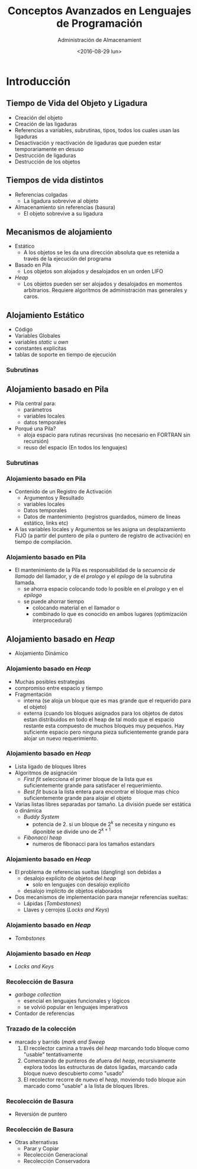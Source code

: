 #+REVEAL_INIT_OPTIONS: width:1200, height:800, margin: 0.1, minScale:0.2, maxScale:2.5, transition:'cube'
#+OPTIONS: toc:nil
#+REVEAL_THEME: moon
#+REVEAL_HLEVEL: 2
#+REVEAL_HEAD_PREAMBLE: <meta name="description" content="Org-Reveal Introduction.">
#+REVEAL_POSTAMBLE: <p> Created by yjwen. </p>
#+REVEAL_PLUGINS: (markdown notes)
#+REVEAL_EXTRA_CSS: ./local.css
#+REVEAL_ROOT: ../reveal.js


#+TITLE: Conceptos Avanzados en Lenguajes de Programación
#+DATE:  <2016-08-29 lun>
#+AUTHOR: Administración de Almacenamient
#+EMAIL: Claudio Vaucheret / cv@fi.uncoma.edu.ar 



* Introducción

** Tiempo de Vida del Objeto y Ligadura
- Creación del objeto
- Creación de las ligaduras
- Referencias a variables, subrutinas, tipos, todos los cuales usan
  las ligaduras
- Desactivación y reactivación de ligaduras que pueden estar
  temporariamente en desuso
- Destrucción de ligaduras
- Destrucción de los objetos

** Tiempos de vida distintos
- Referencias colgadas
  - La ligadura sobrevive al objeto
- Almacenamiento sin referencias (basura)
  - El objeto sobrevive a su ligadura


** Mecanismos de alojamiento
- Estático
  - A los objetos se les da una dirección absoluta que es retenida a
    través de la ejecución del programa
- Basado en Pila
  - Los objetos son alojados y desalojados en un orden LIFO 
- /Heap/
  - Los objetos pueden ser ser alojados y desalojados en momentos
    arbitrarios. Requiere algoritmos de administración mas generales y caros.

** Alojamiento Estático
- Código
- Variables Globales
- variables /static/ u /own/
- constantes explícitas
- tablas de soporte en tiempo de ejecución

*** Subrutinas
# #+attr_html: :width 400px 
# #+attr_latex: :width 4in
# #+attr_org: :width 400px
[[file:aljamestaticosub.png]]

** Alojamiento basado en Pila

- Pila central para:
  - parámetros
  - variables locales
  - datos temporales
- Porqué una Pila?
  - aloja espacio para rutinas recursivas (no necesario en FORTRAN sin recursión)
  - reuso del espacio (En todos los lenguajes)

*** Subrutinas

[[file:alojpilasubr.png]]

*** Alojamiento basado en Pila
- Contenido de un Registro de Activación
  - Argumentos y Resultado
  - variables locales
  - Datos temporales
  - Datos de mantenimiento (registros guardados, número de lineas
    estático, links etc)
- A las variables locales y Argumentos se les asigna un desplazamiento
  FIJO (a partir del puntero de pila o puntero de registro de
  activación) en tiempo de compilación.

*** Alojamiento basado en Pila
- El mantenimiento de la Pila es responsabilidad de la /secuencia de
  llamado/ del llamador, y de el /prologo/ y el /epilogo/ de la
  subrutina llamada.
  - se ahorra espacio colocando todo lo posible en el /prologo/ y en
    el /epilogo/
  - se puede ahorrar tiempo
    - colocando material en el llamador  o
    - combinado lo que es conocido en ambos lugares (optimización interprocedural)

** Alojamiento basado en /Heap/
- Alojamiento Dinámico

[[file:alojdinheap.png]]

*** Alojamiento basado en /Heap/
- Muchas posibles estrategias
- compromiso entre espacio y tiempo
- Fragmentación
  - interna (se aloja un bloque que es mas grande que el requerido
    para el objeto)
  - externa (cuando los bloques asignados para los objetos de datos
    estan distribuidos en todo el heap de tal modo que el espacio
    restante esta compuesto de muchos bloques muy pequeños. Hay
    suficiente espacio pero ninguna pieza suficientemente grande para
    alojar un nuevo requerimiento.

*** Alojamiento basado en /Heap/
- Lista ligado de bloques libres
- Algoritmos de asignación
  - /First fit/ selecciona el primer bloque de la lista que es
    suficientemente grande para satisfacer el requerimiento.
  - /Best fit/ busca la lista entera para encontrar el bloque mas
    chico suficientemente grande para alojar el objeto
- Varias listas libres separadas por tamaño. La división puede ser
  estática o dinámica
  - /Buddy System/ 
    - potencia de 2. si un bloque de $2^k$ se necesita y ninguno es
      diponible se divide uno de $2^{k+1}$
  - /Fibonacci heap/
    - numeros de fibonacci para los tamaños estandars


*** Alojamiento basado en /Heap/
- El problema de referencias sueltas (dangling) son debidas a
  - desalojo explícito de objetos del /heap/
    - solo en lenguajes con desalojo explícito
  - desalojo implícito de objetos elaborados
- Dos mecanismos de implementación para manejar referencias sueltas:
  - Lápidas (/Tombestones/)
  - Llaves y cerrojos (/Locks and Keys/)

*** Alojamiento basado en /Heap/
- /Tombstones/

[[file:tombstones.png]]

*** Alojamiento basado en /Heap/
- /Locks and Keys/

[[file:lockskeys.png]]

*** Recolección de Basura 
- /garbage collection/
  - esencial en lenguajes funcionales y lógicos
  - se volvió popular en lenguajes imperativos
- Contador de referencias

[[file:contadref.png]]

*** Trazado de la colección
- marcado y barrido (/mark and Sweep/
  1. El recolector camina a través del /heap/ marcando todo bloque como
     "usable" tentativamente
  2. Comenzando de punteros de afuera del /heap/, recursivamente
     explora todos las estructuras de datos ligadas, marcando cada
     bloque nuevo descubierto como "usado"
  3. El recolector recorre de nuevo el /heap/, moviendo todo bloque
     aún marcado como "usable" a la lista de bloques libres.

*** Recolección de Basura
- Reversión de puntero

[[file:reversepoint.png]] 

*** Recolección de Basura
- Otras alternativas
  - Parar y Copiar
  - Recolección Generacional
  - Recolección Conservadora

